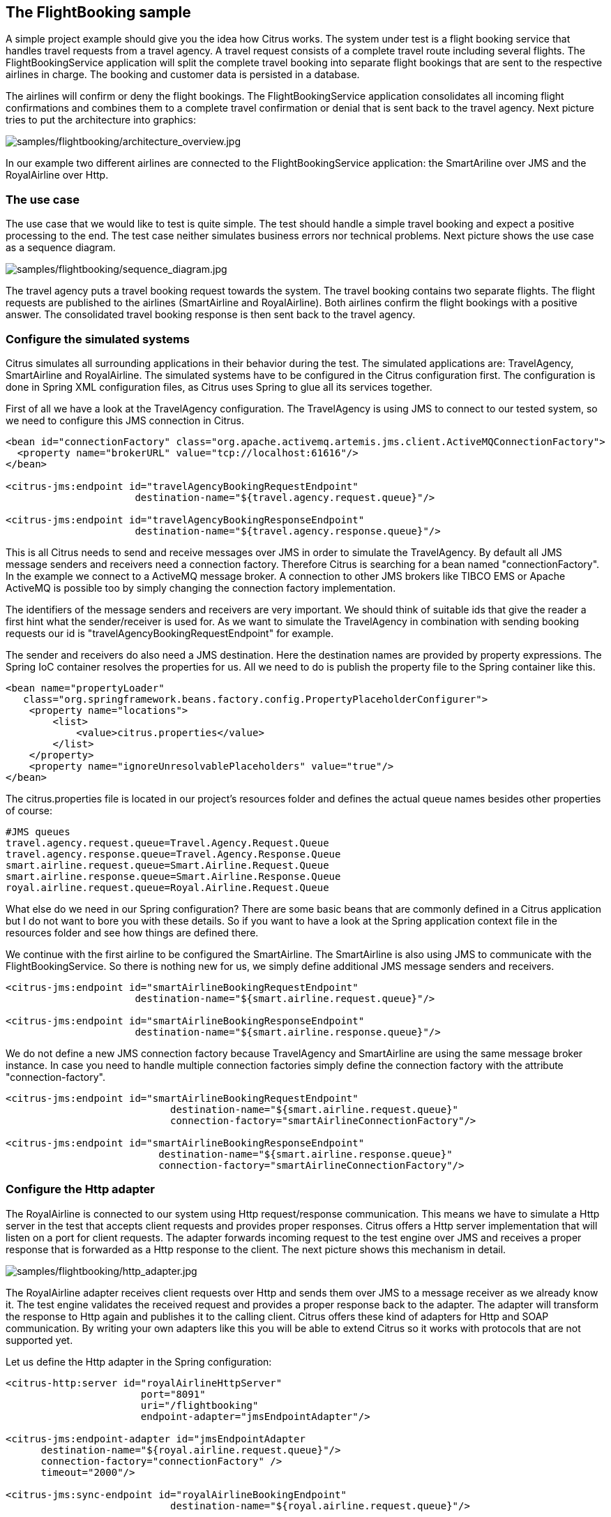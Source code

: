 [[samples-flightbooking]]
== The FlightBooking sample

A simple project example should give you the idea how Citrus works. The system under test is a flight booking service that handles travel requests from a travel agency. A travel request consists of a complete travel route including several flights. The FlightBookingService application will split the complete travel booking into separate flight bookings that are sent to the respective airlines in charge. The booking and customer data is persisted in a database.

The airlines will confirm or deny the flight bookings. The FlightBookingService application consolidates all incoming flight confirmations and combines them to a complete travel confirmation or denial that is sent back to the travel agency. Next picture tries to put the architecture into graphics:

image:samples/flightbooking/architecture_overview.jpg[samples/flightbooking/architecture_overview.jpg]

In our example two different airlines are connected to the FlightBookingService application: the SmartAriline over JMS and the RoyalAirline over Http.

[[flightbooking-use-case]]
=== The use case

The use case that we would like to test is quite simple. The test should handle a simple travel booking and expect a positive processing to the end. The test case neither simulates business errors nor technical problems. Next picture shows the use case as a sequence diagram.

image:samples/flightbooking/sequence_diagram.jpg[samples/flightbooking/sequence_diagram.jpg]

The travel agency puts a travel booking request towards the system. The travel booking contains two separate flights. The flight requests are published to the airlines (SmartAirline and RoyalAirline). Both airlines confirm the flight bookings with a positive answer. The consolidated travel booking response is then sent back to the travel agency.

[[flightbooking-simulated-systems]]
=== Configure the simulated systems

Citrus simulates all surrounding applications in their behavior during the test. The simulated applications are: TravelAgency, SmartAirline and RoyalAirline. The simulated systems have to be configured in the Citrus configuration first. The configuration is done in Spring XML configuration files, as Citrus uses Spring to glue all its services together.

First of all we have a look at the TravelAgency configuration. The TravelAgency is using JMS to connect to our tested system, so we need to configure this JMS connection in Citrus.

[source,xml]
----
<bean id="connectionFactory" class="org.apache.activemq.artemis.jms.client.ActiveMQConnectionFactory">
  <property name="brokerURL" value="tcp://localhost:61616"/>
</bean>

<citrus-jms:endpoint id="travelAgencyBookingRequestEndpoint"
                      destination-name="${travel.agency.request.queue}"/>

<citrus-jms:endpoint id="travelAgencyBookingResponseEndpoint"
                      destination-name="${travel.agency.response.queue}"/>
----

This is all Citrus needs to send and receive messages over JMS in order to simulate the TravelAgency. By default all JMS message senders and receivers need a connection factory. Therefore Citrus is searching for a bean named "connectionFactory". In the example we connect to a ActiveMQ message broker. A connection to other JMS brokers like TIBCO EMS or Apache ActiveMQ is possible too by simply changing the connection factory implementation.

The identifiers of the message senders and receivers are very important. We should think of suitable ids that give the reader a first hint what the sender/receiver is used for. As we want to simulate the TravelAgency in combination with sending booking requests our id is "travelAgencyBookingRequestEndpoint" for example.

The sender and receivers do also need a JMS destination. Here the destination names are provided by property expressions. The Spring IoC container resolves the properties for us. All we need to do is publish the property file to the Spring container like this.

[source,xml]
----
<bean name="propertyLoader"
   class="org.springframework.beans.factory.config.PropertyPlaceholderConfigurer">
    <property name="locations">
        <list>
            <value>citrus.properties</value>
        </list>
    </property>
    <property name="ignoreUnresolvablePlaceholders" value="true"/>
</bean>
----

The citrus.properties file is located in our project's resources folder and defines the actual queue names besides other properties of course:

[source,xml]
----
#JMS queues
travel.agency.request.queue=Travel.Agency.Request.Queue
travel.agency.response.queue=Travel.Agency.Response.Queue
smart.airline.request.queue=Smart.Airline.Request.Queue
smart.airline.response.queue=Smart.Airline.Response.Queue
royal.airline.request.queue=Royal.Airline.Request.Queue
----

What else do we need in our Spring configuration? There are some basic beans that are commonly defined in a Citrus application but I do not want to bore you with these details. So if you want to have a look at the Spring application context file in the resources folder and see how things are defined there.

We continue with the first airline to be configured the SmartAirline. The SmartAirline is also using JMS to communicate with the FlightBookingService. So there is nothing new for us, we simply define additional JMS message senders and receivers.

[source,xml]
----
<citrus-jms:endpoint id="smartAirlineBookingRequestEndpoint"
                      destination-name="${smart.airline.request.queue}"/>

<citrus-jms:endpoint id="smartAirlineBookingResponseEndpoint"
                      destination-name="${smart.airline.response.queue}"/>
----

We do not define a new JMS connection factory because TravelAgency and SmartAirline are using the same message broker instance. In case you need to handle multiple connection factories simply define the connection factory with the attribute "connection-factory".

[source,xml]
----
<citrus-jms:endpoint id="smartAirlineBookingRequestEndpoint"
                            destination-name="${smart.airline.request.queue}"
                            connection-factory="smartAirlineConnectionFactory"/>

<citrus-jms:endpoint id="smartAirlineBookingResponseEndpoint"
                          destination-name="${smart.airline.response.queue}"
                          connection-factory="smartAirlineConnectionFactory"/>
----

[[flightbooking-http-adapter]]
=== Configure the Http adapter

The RoyalAirline is connected to our system using Http request/response communication. This means we have to simulate a Http server in the test that accepts client requests and provides proper responses. Citrus offers a Http server implementation that will listen on a port for client requests. The adapter forwards incoming request to the test engine over JMS and receives a proper response that is forwarded as a Http response to the client. The next picture shows this mechanism in detail.

image:samples/flightbooking/http_adapter.jpg[samples/flightbooking/http_adapter.jpg]

The RoyalAirline adapter receives client requests over Http and sends them over JMS to a message receiver as we already know it. The test engine validates the received request and provides a proper response back to the adapter. The adapter will transform the response to Http again and publishes it to the calling client. Citrus offers these kind of adapters for Http and SOAP communication. By writing your own adapters like this you will be able to extend Citrus so it works with protocols that are not supported yet.

Let us define the Http adapter in the Spring configuration:

[source,xml]
----
<citrus-http:server id="royalAirlineHttpServer"
                       port="8091"
                       uri="/flightbooking"
                       endpoint-adapter="jmsEndpointAdapter"/>

<citrus-jms:endpoint-adapter id="jmsEndpointAdapter
      destination-name="${royal.airline.request.queue}"/>
      connection-factory="connectionFactory" />
      timeout="2000"/>

<citrus-jms:sync-endpoint id="royalAirlineBookingEndpoint"
                            destination-name="${royal.airline.request.queue}"/>
----

We need to configure a Http server instance with a port, a request URI and the endpoint adapter. We define the JMS endpoint adapter to handle request as described. In Addition to the endpoint adapter we also need synchronous JMS message sender and receiver instances. That's it! We are able to receive Http request in order to simulate the RoyalAirline application. What is missing now? The test case definition itself.

[[flightbooking-test-case]]
=== The test case

The test case definition is also a Spring configuration file. Citrus offers a customized XML syntax to define a test case. This XML test defining language is supposed to be easy to understand and more specific to the domain we are dealing with. Next listing shows the whole test case definition. Keep in mind that a test case defines every step in the use case. So we define sending and receiving actions of the use case as described in the sequence diagram we saw earlier.

[source,xml]
----
<?xml version="1.0" encoding="UTF-8"?>
<spring:beans xmlns="http://www.citrusframework.org/schema/testcase"
             xmlns:spring="http://www.springframework.org/schema/beans"
             xmlns:xsi="http://www.w3.org/2001/XMLSchema-instance"
             xsi:schemaLocation="http://www.springframework.org/schema/beans
             http://www.springframework.org/schema/beans/spring-beans.xsd
             http://www.citrusframework.org/schema/testcase
             http://www.citrusframework.org/schema/testcase/citrus-testcase.xsd">
    <testcase name="FlightBookingTest">
        <meta-info>
            <author>Christoph Deppisch</author>
            <creationdate>2009-04-15</creationdate>
            <status>FINAL</status>
            <last-updated-by>Christoph Deppisch</last-updated-by>
            <last-updated-on>2009-04-15T00:00:00</last-updated-on>
        </meta-info>
        <description>
            Test flight booking service.
        </description>
        <variables>
            <variable name="correlationId"
                value="citrus:concat('Lx1x', 'citrus:randomNumber(10)')"/>
            <variable name="customerId"
                value="citrus:concat('Mx1x', citrus:randomNumber(10))"/>
        </variables>
        <actions>
            <send endpoint="travelAgencyBookingRequestEndpoint">
                <message>
                    <data>
                      <![CDATA[
                        <TravelBookingRequestMessage
                          xmlns="http://www.consol.com/schemas/TravelAgency">
                          <correlationId>${correlationId}</correlationId>
                          <customer>
                            <id>${customerId}</id>
                            <firstname>John</firstname>
                            <lastname>Doe</lastname>
                          </customer>
                          <flights>
                            <flight>
                              <flightId>SM 1269</flightId>
                              <airline>SmartAirline</airline>
                              <fromAirport>MUC</fromAirport>
                              <toAirport>FRA</toAirport>
                              <date>2009-04-15</date>
                              <scheduledDeparture>11:55:00</scheduledDeparture>
                              <scheduledArrival>13:00:00</scheduledArrival>
                            </flight>
                            <flight>
                              <flightId>RA 1780</flightId>
                              <airline>RoyalAirline</airline>
                              <fromAirport>FRA</fromAirport>
                              <toAirport>HAM</toAirport>
                              <date>2009-04-15</date>
                              <scheduledDeparture>16:00:00</scheduledDeparture>
                              <scheduledArrival>17:10:00</scheduledArrival>
                            </flight>
                          </flights>
                        </TravelBookingRequestMessage>
                      ]]>
                    </data>
                </message>
                <header>
                    <element name="correlationId" value="${correlationId}"/>
                </header>
            </send>

            <receive endpoint="smartAirlineBookingRequestEndpoint">
                <message>
                    <data>
                      <![CDATA[
                        <FlightBookingRequestMessage
                          xmlns="http://www.consol.com/schemas/AirlineSchema">
                          <correlationId>${correlationId}</correlationId>
                          <bookingId>???</bookingId>
                          <customer>
                            <id>${customerId}</id>
                            <firstname>John</firstname>
                            <lastname>Doe</lastname>
                          </customer>
                          <flight>
                            <flightId>SM 1269</flightId>
                            <airline>SmartAirline</airline>
                            <fromAirport>MUC</fromAirport>
                            <toAirport>FRA</toAirport>
                            <date>2009-04-15</date>
                            <scheduledDeparture>11:55:00</scheduledDeparture>
                            <scheduledArrival>13:00:00</scheduledArrival>
                          </flight>
                        </FlightBookingRequestMessage>
                      ]]>
                    </data>
                    <ignore path="//:FlightBookingRequestMessage/:bookingId"/>
                </message>
                <header>
                    <element name="correlationId" value="${correlationId}"/>
                </header>
                <extract>
                    <message path="//:FlightBookingRequestMessage/:bookingId"
                                variable="${smartAirlineBookingId}"/>
                </extract>
            </receive>

            <send endpoint="smartAirlineBookingResponseEndpoint">
                <message>
                    <data>
                      <![CDATA[
                        <FlightBookingConfirmationMessage
                          xmlns="http://www.consol.com/schemas/AirlineSchema">
                          <correlationId>${correlationId}</correlationId>
                          <bookingId>${smartAirlineBookingId}</bookingId>
                          <success>true</success>
                          <flight>
                            <flightId>SM 1269</flightId>
                            <airline>SmartAirline</airline>
                            <fromAirport>MUC</fromAirport>
                            <toAirport>FRA</toAirport>
                            <date>2009-04-15</date>
                            <scheduledDeparture>11:55:00</scheduledDeparture>
                            <scheduledArrival>13:00:00</scheduledArrival>
                          </flight>
                        </FlightBookingConfirmationMessage>
                      ]]>
                    </data>
                </message>
                <header>
                    <element name="correlationId" value="${correlationId}"/>
                </header>
            </send>

            <receive endpoint="royalAirlineBookingEndpoint">
                <message>
                    <data>
                      <![CDATA[
                        <FlightBookingRequestMessage
                          xmlns="http://www.consol.com/schemas/FlightBooking/AirlineSchema">
                          <correlationId>${correlationId}</correlationId>
                          <bookingId>???</bookingId>
                          <customer>
                              <id>${customerId}</id>
                              <firstname>John</firstname>
                              <lastname>Doe</lastname>
                          </customer>
                          <flight>
                            <flightId>RA 1780</flightId>
                            <airline>RoyalAirline</airline>
                            <fromAirport>FRA</fromAirport>
                            <toAirport>HAM</toAirport>
                            <date>2009-04-15</date>
                            <scheduledDeparture>16:00:00</scheduledDeparture>
                            <scheduledArrival>17:10:00</scheduledArrival>
                          </flight>
                        </FlightBookingRequestMessage>
                      ]]>
                    </data>
                    <ignore path="//:FlightBookingRequestMessage/:bookingId"/>
                </message>
                <header>
                    <element name="correlationId" value="${correlationId}"/>
                </header>
                <extract>
                    <message path="//:FlightBookingRequestMessage/:bookingId"
                                variable="${royalAirlineBookingId}"/>
                </extract>
            </receive>

            <send endpoint="royalAirlineBookingEndpoint">
                <message>
                    <data>
                      <![CDATA[
                        <FlightBookingConfirmationMessage
                          xmlns="http://www.consol.com/schemas/AirlineSchema">
                          <correlationId>${correlationId}</correlationId>
                          <bookingId>${royalAirlineBookingId}</bookingId>
                          <success>true</success>
                          <flight>
                            <flightId>RA 1780</flightId>
                            <airline>RoyalAirline</airline>
                            <fromAirport>FRA</fromAirport>
                            <toAirport>HAM</toAirport>
                            <date>2009-04-15</date>
                            <scheduledDeparture>16:00:00</scheduledDeparture>
                            <scheduledArrival>17:10:00</scheduledArrival>
                          </flight>
                        </FlightBookingConfirmationMessage>
                      ]]>
                    </data>
                </message>
                <header>
                    <element name="correlationid" value="${correlationId}"/>
                </header>
            </send>

            <receive endpoint="travelAgencyBookingResponseEndpoint">
                <message>
                    <data>
                      <![CDATA[
                        <TravelBookingResponseMessage
                          xmlns="http://www.consol.com/schemas/TravelAgency">
                          <correlationId>${correlationId}</correlationId>
                          <success>true</success>
                          <flights>
                            <flight>
                              <flightId>SM 1269</flightId>
                              <airline>SmartAirline</airline>
                              <fromAirport>MUC</fromAirport>
                              <toAirport>FRA</toAirport>
                              <date>2009-04-15</date>
                              <scheduledDeparture>11:55:00</scheduledDeparture>
                              <scheduledArrival>13:00:00</scheduledArrival>
                            </flight>
                            <flight>
                              <flightId>RA 1780</flightId>
                              <airline>RoyalAirline</airline>
                              <fromAirport>FRA</fromAirport>
                              <toAirport>HAM</toAirport>
                              <date>2009-04-15</date>
                              <scheduledDeparture>16:00:00</scheduledDeparture>
                              <scheduledArrival>17:10:00</scheduledArrival>
                            </flight>
                          </flights>
                        </TravelBookingResponseMessage>
                      ]]>
                    </data>
                </message>
                <header>
                    <element name="correlationId" value="${correlationId}"/>
                </header>
            </receive>

        </actions>
    </testcase>
</spring:beans>
----

Similar to a sequence diagram the test case describes every step of the use case. At the very beginning the test case gets name and its meta information. Following with the variable values that are used all over the test. Here it is the correlationId and the customerId that are used as test variables. Inside message templates header values the variables are referenced several times in the test

[source]
----
<correlationId>${correlationId}</correlationId>
<id>${customerId}</id>
----

The sending/receiving actions use a previously defined message sender/receiver. This is the link between test case and basic Spring configuration we have done before.

`send endpoint=&quot;travelAgencyBookingRequestEndpoint&quot;`

The sending action chooses a message sender to actually send the message using a message transport (JMS, Http, SOAP, etc.). After sending this first "TravelBookingRequestMessage" request the test case expects the first "FlightBookingRequestMessage" message on the SmartAirline JMS destination. In case this message is not arriving in time the test will fail with errors. In positive case our FlightBookingService works well and the message arrives in time. The received message is validated against a defined expected message template. Only in case all content validation steps are successful the test continues with the action chain. And so the test case proceeds and works through the use case until every message is sent respectively received and validated. The use case is done automatically without human interaction. Citrus simulates all surrounding applications and provides detailed validation possibilities of messages.
